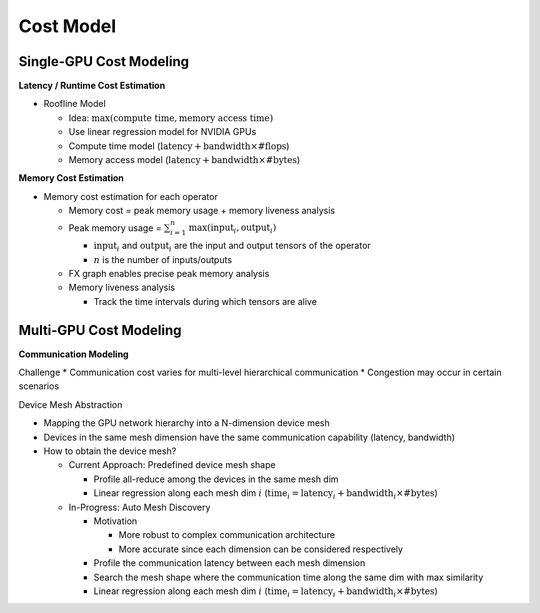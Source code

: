 Cost Model
==========

Single-GPU Cost Modeling
-----------------------

**Latency / Runtime Cost Estimation**

* Roofline Model
  
  * Idea: :math:`\max(\text{compute time}, \text{memory access time})`
  * Use linear regression model for NVIDIA GPUs
  * Compute time model (:math:`\text{latency} + \text{bandwidth} \times \text{\#flops}`)
  * Memory access model (:math:`\text{latency} + \text{bandwidth} \times \text{\#bytes}`)

.. image:: img/linear_regression_for_runtime_cost_estimation.png
  :alt: Linear Regression for Runtime Cost Estimation
  :align: center
  :width: 100%



**Memory Cost Estimation**

* Memory cost estimation for each operator
  
  * Memory cost = peak memory usage + memory liveness analysis
  * Peak memory usage = :math:`\sum_{i=1}^{n} \text{max}(\text{input}_i, \text{output}_i)`
  
    * :math:`\text{input}_i` and :math:`\text{output}_i` are the input and output tensors of the operator
    * :math:`n` is the number of inputs/outputs

  * FX graph enables precise peak memory analysis
  * Memory liveness analysis
  
    * Track the time intervals during which tensors are alive

.. image:: img/memory_liveness_analysis.png
  :alt: Memory Liveness Analysis
  :align: center
  :width: 100%



Multi-GPU Cost Modeling
-----------------------
**Communication Modeling**

Challenge
* Communication cost varies for multi-level hierarchical communication
* Congestion may occur in certain scenarios
  
Device Mesh Abstraction

.. image:: img/device_mesh_abstraction.png
  :alt: Device Mesh Abstraction
  :align: center
  :width: 100%

* Mapping the GPU network hierarchy into a N-dimension device mesh 
* Devices in the same mesh dimension have the same communication capability (latency, bandwidth)
* How to obtain the device mesh?
  
  * Current Approach: Predefined device mesh shape
  
    * Profile all-reduce among the devices in the same mesh dim
    * Linear regression along each mesh dim :math:`i` (:math:`\text{time}_i = \text{latency}_i + \text{bandwidth}_i \times \text{\#bytes}`)
  
  * In-Progress: Auto Mesh Discovery
    
    * Motivation 
      
      * More robust to complex communication architecture
      * More accurate since each dimension can be considered respectively
    
    * Profile the communication latency between each mesh dimension
    * Search the mesh shape where the communication time along the same dim with max similarity
    * Linear regression along each mesh dim :math:`i` (:math:`\text{time}_i = \text{latency}_i + \text{bandwidth}_i \times \text{\#bytes}`)


